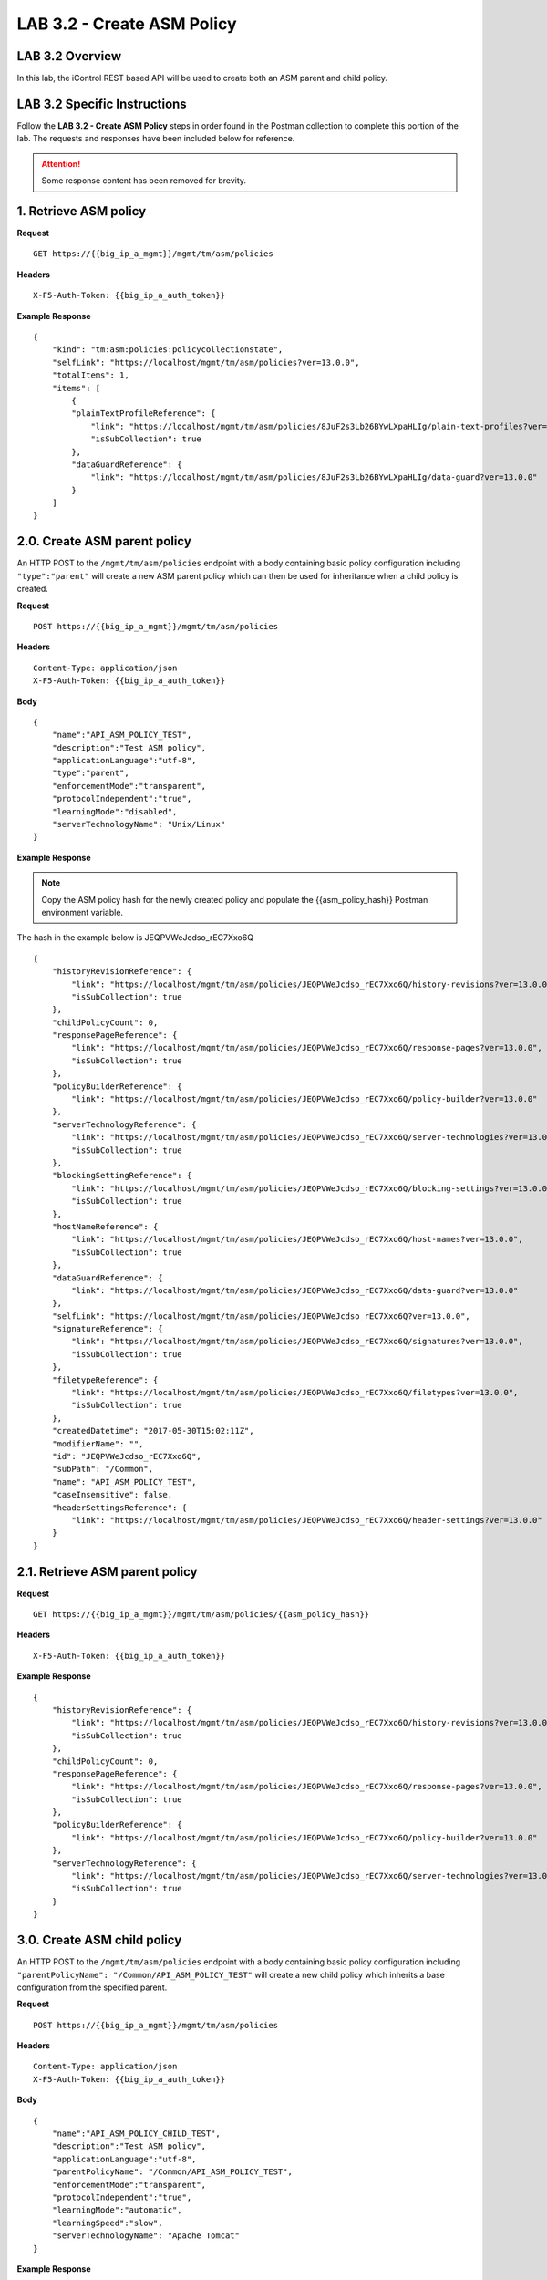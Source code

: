LAB 3.2 - Create ASM Policy
============================

LAB 3.2 Overview
-----------------

In this lab, the iControl REST based API will be used to create both an ASM parent and child policy.

LAB 3.2 Specific Instructions
------------------------------

Follow the **LAB 3.2 - Create ASM Policy** steps in order found in the Postman collection to complete this portion of the lab.  The requests and responses have been included below for reference.

.. attention:: Some response content has been removed for brevity.

1. Retrieve ASM policy
-------------------------

**Request**

::

    GET https://{{big_ip_a_mgmt}}/mgmt/tm/asm/policies

**Headers**

:: 

    X-F5-Auth-Token: {{big_ip_a_auth_token}}

**Example Response**

::

    {
        "kind": "tm:asm:policies:policycollectionstate",
        "selfLink": "https://localhost/mgmt/tm/asm/policies?ver=13.0.0",
        "totalItems": 1,
        "items": [
            {
            "plainTextProfileReference": {
                "link": "https://localhost/mgmt/tm/asm/policies/8JuF2s3Lb26BYwLXpaHLIg/plain-text-profiles?ver=13.0.0",
                "isSubCollection": true
            },
            "dataGuardReference": {
                "link": "https://localhost/mgmt/tm/asm/policies/8JuF2s3Lb26BYwLXpaHLIg/data-guard?ver=13.0.0"
            }
        ]
    }

2.0. Create ASM parent policy
-----------------------------

An HTTP POST to the ``/mgmt/tm/asm/policies`` endpoint with a body containing basic policy configuration including ``"type":"parent"`` will create a new ASM parent policy which can then be used for inheritance when a child policy is created.

**Request**

::

    POST https://{{big_ip_a_mgmt}}/mgmt/tm/asm/policies

**Headers**

:: 

    Content-Type: application/json
    X-F5-Auth-Token: {{big_ip_a_auth_token}}

**Body**

::

    {
        "name":"API_ASM_POLICY_TEST",
        "description":"Test ASM policy",
        "applicationLanguage":"utf-8",
        "type":"parent",
        "enforcementMode":"transparent",
        "protocolIndependent":"true",
        "learningMode":"disabled",
        "serverTechnologyName": "Unix/Linux"
    }

**Example Response**

.. note:: Copy the ASM policy hash for the newly created policy and populate the {{asm_policy_hash}} Postman environment variable.
The hash in the example below is JEQPVWeJcdso_rEC7Xxo6Q

::

    {
        "historyRevisionReference": {
            "link": "https://localhost/mgmt/tm/asm/policies/JEQPVWeJcdso_rEC7Xxo6Q/history-revisions?ver=13.0.0",
            "isSubCollection": true
        },
        "childPolicyCount": 0,
        "responsePageReference": {
            "link": "https://localhost/mgmt/tm/asm/policies/JEQPVWeJcdso_rEC7Xxo6Q/response-pages?ver=13.0.0",
            "isSubCollection": true
        },
        "policyBuilderReference": {
            "link": "https://localhost/mgmt/tm/asm/policies/JEQPVWeJcdso_rEC7Xxo6Q/policy-builder?ver=13.0.0"
        },
        "serverTechnologyReference": {
            "link": "https://localhost/mgmt/tm/asm/policies/JEQPVWeJcdso_rEC7Xxo6Q/server-technologies?ver=13.0.0",
            "isSubCollection": true
        },
        "blockingSettingReference": {
            "link": "https://localhost/mgmt/tm/asm/policies/JEQPVWeJcdso_rEC7Xxo6Q/blocking-settings?ver=13.0.0",
            "isSubCollection": true
        },
        "hostNameReference": {
            "link": "https://localhost/mgmt/tm/asm/policies/JEQPVWeJcdso_rEC7Xxo6Q/host-names?ver=13.0.0",
            "isSubCollection": true
        },
        "dataGuardReference": {
            "link": "https://localhost/mgmt/tm/asm/policies/JEQPVWeJcdso_rEC7Xxo6Q/data-guard?ver=13.0.0"
        },
        "selfLink": "https://localhost/mgmt/tm/asm/policies/JEQPVWeJcdso_rEC7Xxo6Q?ver=13.0.0",
        "signatureReference": {
            "link": "https://localhost/mgmt/tm/asm/policies/JEQPVWeJcdso_rEC7Xxo6Q/signatures?ver=13.0.0",
            "isSubCollection": true
        },
        "filetypeReference": {
            "link": "https://localhost/mgmt/tm/asm/policies/JEQPVWeJcdso_rEC7Xxo6Q/filetypes?ver=13.0.0",
            "isSubCollection": true
        },
        "createdDatetime": "2017-05-30T15:02:11Z",
        "modifierName": "",
        "id": "JEQPVWeJcdso_rEC7Xxo6Q",
        "subPath": "/Common",
        "name": "API_ASM_POLICY_TEST",
        "caseInsensitive": false,
        "headerSettingsReference": {
            "link": "https://localhost/mgmt/tm/asm/policies/JEQPVWeJcdso_rEC7Xxo6Q/header-settings?ver=13.0.0"
        }
    }

2.1. Retrieve ASM parent policy
--------------------------------

**Request**

::

    GET https://{{big_ip_a_mgmt}}/mgmt/tm/asm/policies/{{asm_policy_hash}}

**Headers**

:: 

    X-F5-Auth-Token: {{big_ip_a_auth_token}}

**Example Response**

::

    {
        "historyRevisionReference": {
            "link": "https://localhost/mgmt/tm/asm/policies/JEQPVWeJcdso_rEC7Xxo6Q/history-revisions?ver=13.0.0",
            "isSubCollection": true
        },
        "childPolicyCount": 0,
        "responsePageReference": {
            "link": "https://localhost/mgmt/tm/asm/policies/JEQPVWeJcdso_rEC7Xxo6Q/response-pages?ver=13.0.0",
            "isSubCollection": true
        },
        "policyBuilderReference": {
            "link": "https://localhost/mgmt/tm/asm/policies/JEQPVWeJcdso_rEC7Xxo6Q/policy-builder?ver=13.0.0"
        },
        "serverTechnologyReference": {
            "link": "https://localhost/mgmt/tm/asm/policies/JEQPVWeJcdso_rEC7Xxo6Q/server-technologies?ver=13.0.0",
            "isSubCollection": true
        }
    }

3.0. Create ASM child policy
-----------------------------

An HTTP POST to the ``/mgmt/tm/asm/policies`` endpoint with a body containing basic policy configuration including ``"parentPolicyName": "/Common/API_ASM_POLICY_TEST"`` will create a new child policy which inherits a base configuration from the specified parent.

**Request**

::

    POST https://{{big_ip_a_mgmt}}/mgmt/tm/asm/policies

**Headers**

:: 

    Content-Type: application/json
    X-F5-Auth-Token: {{big_ip_a_auth_token}}

**Body**

::

    {
        "name":"API_ASM_POLICY_CHILD_TEST",
        "description":"Test ASM policy",
        "applicationLanguage":"utf-8",
        "parentPolicyName": "/Common/API_ASM_POLICY_TEST",
        "enforcementMode":"transparent",
        "protocolIndependent":"true",
        "learningMode":"automatic",
        "learningSpeed":"slow",
        "serverTechnologyName": "Apache Tomcat"
    }

**Example Response**

.. note:: Take note of the ASM policy hash for the newly created policy.  Copy this value into your Postman's collection environmental variable for {{asm_policy_hash}}
The hash in the example below is zD8sehzULw6Ni7GJG2XwJQ

::

    {
        "plainTextProfileReference": {
            "link": "https://localhost/mgmt/tm/asm/policies/zD8sehzULw6Ni7GJG2XwJQ/plain-text-profiles?ver=13.0.0",
            "isSubCollection": true
        },
        "dataGuardReference": {
            "link": "https://localhost/mgmt/tm/asm/policies/zD8sehzULw6Ni7GJG2XwJQ/data-guard?ver=13.0.0"
        },
        "createdDatetime": "2017-05-30T15:45:59Z",
        "cookieSettingsReference": {
            "link": "https://localhost/mgmt/tm/asm/policies/zD8sehzULw6Ni7GJG2XwJQ/cookie-settings?ver=13.0.0"
        },
        "name": "API_ASM_POLICY_CHILD_TEST",
        "caseInsensitive": false,
        "headerSettingsReference": {
            "link": "https://localhost/mgmt/tm/asm/policies/zD8sehzULw6Ni7GJG2XwJQ/header-settings?ver=13.0.0"
        },
        "sectionReference": {
            "link": "https://localhost/mgmt/tm/asm/policies/zD8sehzULw6Ni7GJG2XwJQ/sections?ver=13.0.0",
            "isSubCollection": true
        },
        "loginPageReference": {
            "link": "https://localhost/mgmt/tm/asm/policies/zD8sehzULw6Ni7GJG2XwJQ/login-pages?ver=13.0.0",
            "isSubCollection": true
        },
        "description": "Test ASM policy",
        "fullPath": "/Common/API_ASM_POLICY_CHILD_TEST",
        "policyBuilderParameterReference": {
            "link": "https://localhost/mgmt/tm/asm/policies/zD8sehzULw6Ni7GJG2XwJQ/policy-builder-parameter?ver=13.0.0"
        },
        "hasParent": true,
        "partition": "Common",
        "parentPolicyReference": {
            "link": "https://localhost/mgmt/tm/asm/policies/JEQPVWeJcdso_rEC7Xxo6Q?ver=13.0.0"
        }
    }

3.1. Retrieve ASM child policy
-------------------------------

**Request**

::

    GET https://{{big_ip_a_mgmt}}/mgmt/tm/asm/policies/{{asm_policy_hash}}

**Headers**

:: 

    X-F5-Auth-Token: {{big_ip_a_auth_token}}

**Example Response**

::

    {
        "plainTextProfileReference": {
            "link": "https://localhost/mgmt/tm/asm/policies/zD8sehzULw6Ni7GJG2XwJQ/plain-text-profiles?ver=13.0.0",
            "isSubCollection": true
        },
        "dataGuardReference": {
            "link": "https://localhost/mgmt/tm/asm/policies/zD8sehzULw6Ni7GJG2XwJQ/data-guard?ver=13.0.0"
        },
        "createdDatetime": "2017-05-30T15:45:59Z",
        "cookieSettingsReference": {
            "link": "https://localhost/mgmt/tm/asm/policies/zD8sehzULw6Ni7GJG2XwJQ/cookie-settings?ver=13.0.0"
        },
        "versionLastChange": " Security Policy /Common/API_ASM_POLICY_CHILD_TEST [add]: Parent Policy was set to /Common/API_ASM_POLICY_TEST.\nType was set to Security.\nEncoding Selected was set to true.\nApplication Language was set to utf-8.\nCase Sensitivity was set to Case Sensitive.\nSecurity Policy Description was set to Fundamental Policy.\nLearning Mode was set to Automatic.\nActive was set to false.\nDifferentiate between HTTP and HTTPS URLs was set to Protocol Specific.\nPolicy Name was set to /Common/API_ASM_POLICY_CHILD_TEST.\nEnforcement Mode was set to Blocking. { audit: policy = /Common/API_ASM_POLICY_CHILD_TEST, username = admin, client IP = 192.168.2.112 }",
        "name": "API_ASM_POLICY_CHILD_TEST",
        "caseInsensitive": false,
        "headerSettingsReference": {
            "link": "https://localhost/mgmt/tm/asm/policies/zD8sehzULw6Ni7GJG2XwJQ/header-settings?ver=13.0.0"
        },
        "sectionReference": {
            "link": "https://localhost/mgmt/tm/asm/policies/zD8sehzULw6Ni7GJG2XwJQ/sections?ver=13.0.0",
            "isSubCollection": true
        },
        "loginPageReference": {
            "link": "https://localhost/mgmt/tm/asm/policies/zD8sehzULw6Ni7GJG2XwJQ/login-pages?ver=13.0.0",
            "isSubCollection": true
        },
        "description": "Test ASM policy",
        "fullPath": "/Common/API_ASM_POLICY_CHILD_TEST",
        "policyBuilderParameterReference": {
            "link": "https://localhost/mgmt/tm/asm/policies/zD8sehzULw6Ni7GJG2XwJQ/policy-builder-parameter?ver=13.0.0"
        },
        "hasParent": true,
        "partition": "Common",
        "parentPolicyReference": {
            "link": "https://localhost/mgmt/tm/asm/policies/JEQPVWeJcdso_rEC7Xxo6Q?ver=13.0.0"
        },
        "webScrapingReference": {
            "link": "https://localhost/mgmt/tm/asm/policies/zD8sehzULw6Ni7GJG2XwJQ/web-scraping?ver=13.0.0"
        },
        "csrfProtectionReference": {
            "link": "https://localhost/mgmt/tm/asm/policies/zD8sehzULw6Ni7GJG2XwJQ/csrf-protection?ver=13.0.0"
        },
        "policyAntivirusReference": {
            "link": "https://localhost/mgmt/tm/asm/policies/zD8sehzULw6Ni7GJG2XwJQ/antivirus?ver=13.0.0"
        },
        "kind": "tm:asm:policies:policystate",
        "virtualServers": [],
        "policyBuilderCookieReference": {
            "link": "https://localhost/mgmt/tm/asm/policies/zD8sehzULw6Ni7GJG2XwJQ/policy-builder-cookie?ver=13.0.0"
        }
    }

